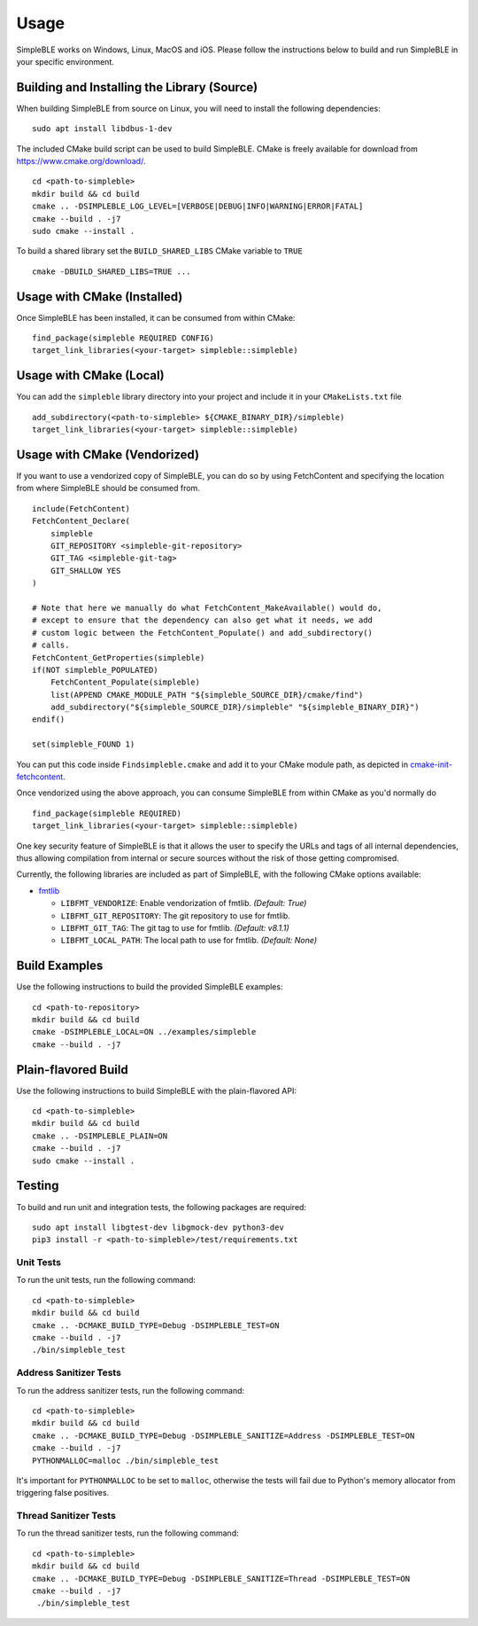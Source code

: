 =====
Usage
=====

SimpleBLE works on Windows, Linux, MacOS and iOS. Please follow the instructions below
to build and run SimpleBLE in your specific environment.


Building and Installing the Library (Source)
============================================

When building SimpleBLE from source on Linux, you will need to install the
following dependencies: ::

  sudo apt install libdbus-1-dev

The included CMake build script can be used to build SimpleBLE.
CMake is freely available for download from https://www.cmake.org/download/. ::

   cd <path-to-simpleble>
   mkdir build && cd build
   cmake .. -DSIMPLEBLE_LOG_LEVEL=[VERBOSE|DEBUG|INFO|WARNING|ERROR|FATAL]
   cmake --build . -j7
   sudo cmake --install .

To build a shared library set the ``BUILD_SHARED_LIBS`` CMake variable to ``TRUE`` ::

  cmake -DBUILD_SHARED_LIBS=TRUE ...


Usage with CMake (Installed)
============================

Once SimpleBLE has been installed, it can be consumed from within CMake::

   find_package(simpleble REQUIRED CONFIG)
   target_link_libraries(<your-target> simpleble::simpleble)


Usage with CMake (Local)
=============================

You can add the ``simpleble`` library directory into your project and include it in
your ``CMakeLists.txt`` file ::

   add_subdirectory(<path-to-simpleble> ${CMAKE_BINARY_DIR}/simpleble)
   target_link_libraries(<your-target> simpleble::simpleble)


Usage with CMake (Vendorized)
=============================

If you want to use a vendorized copy of SimpleBLE, you can do so by using FetchContent
and specifying the location from where SimpleBLE should be consumed from. ::

   include(FetchContent)
   FetchContent_Declare(
       simpleble
       GIT_REPOSITORY <simpleble-git-repository>
       GIT_TAG <simpleble-git-tag>
       GIT_SHALLOW YES
   )

   # Note that here we manually do what FetchContent_MakeAvailable() would do,
   # except to ensure that the dependency can also get what it needs, we add
   # custom logic between the FetchContent_Populate() and add_subdirectory()
   # calls.
   FetchContent_GetProperties(simpleble)
   if(NOT simpleble_POPULATED)
       FetchContent_Populate(simpleble)
       list(APPEND CMAKE_MODULE_PATH "${simpleble_SOURCE_DIR}/cmake/find")
       add_subdirectory("${simpleble_SOURCE_DIR}/simpleble" "${simpleble_BINARY_DIR}")
   endif()

   set(simpleble_FOUND 1)

You can put this code inside ``Findsimpleble.cmake`` and add it to your CMake
module path, as depicted in `cmake-init-fetchcontent`_.

Once vendorized using the above approach, you can consume SimpleBLE from
within CMake as you'd normally do ::

   find_package(simpleble REQUIRED)
   target_link_libraries(<your-target> simpleble::simpleble)

One key security feature of SimpleBLE is that it allows the user to specify
the URLs and tags of all internal dependencies, thus allowing compilation
from internal or secure sources without the risk of those getting compromised.

Currently, the following libraries are included as part of SimpleBLE, with
the following CMake options available:

- `fmtlib`_

  - ``LIBFMT_VENDORIZE``: Enable vendorization of fmtlib. *(Default: True)*

  - ``LIBFMT_GIT_REPOSITORY``: The git repository to use for fmtlib.

  - ``LIBFMT_GIT_TAG``: The git tag to use for fmtlib. *(Default: v8.1.1)*

  - ``LIBFMT_LOCAL_PATH``: The local path to use for fmtlib. *(Default: None)*


Build Examples
==============

Use the following instructions to build the provided SimpleBLE examples: ::

   cd <path-to-repository>
   mkdir build && cd build
   cmake -DSIMPLEBLE_LOCAL=ON ../examples/simpleble
   cmake --build . -j7


Plain-flavored Build
====================

Use the following instructions to build SimpleBLE with the plain-flavored API: ::

   cd <path-to-simpleble>
   mkdir build && cd build
   cmake .. -DSIMPLEBLE_PLAIN=ON
   cmake --build . -j7
   sudo cmake --install .


Testing
=======

To build and run unit and integration tests, the following packages are
required: ::

   sudo apt install libgtest-dev libgmock-dev python3-dev
   pip3 install -r <path-to-simpleble>/test/requirements.txt


Unit Tests
----------

To run the unit tests, run the following command: ::

   cd <path-to-simpleble>
   mkdir build && cd build
   cmake .. -DCMAKE_BUILD_TYPE=Debug -DSIMPLEBLE_TEST=ON
   cmake --build . -j7
   ./bin/simpleble_test


Address Sanitizer Tests
-----------------------

To run the address sanitizer tests, run the following command: ::

   cd <path-to-simpleble>
   mkdir build && cd build
   cmake .. -DCMAKE_BUILD_TYPE=Debug -DSIMPLEBLE_SANITIZE=Address -DSIMPLEBLE_TEST=ON
   cmake --build . -j7
   PYTHONMALLOC=malloc ./bin/simpleble_test

It's important for ``PYTHONMALLOC`` to be set to ``malloc``, otherwise the tests will
fail due to Python's memory allocator from triggering false positives.


Thread Sanitizer Tests
----------------------

To run the thread sanitizer tests, run the following command: ::

   cd <path-to-simpleble>
   mkdir build && cd build
   cmake .. -DCMAKE_BUILD_TYPE=Debug -DSIMPLEBLE_SANITIZE=Thread -DSIMPLEBLE_TEST=ON
   cmake --build . -j7
    ./bin/simpleble_test


.. Links

.. _cmake-init-fetchcontent: https://github.com/friendlyanon/cmake-init-fetchcontent

.. _fmtlib: https://github.com/fmtlib/fmt
